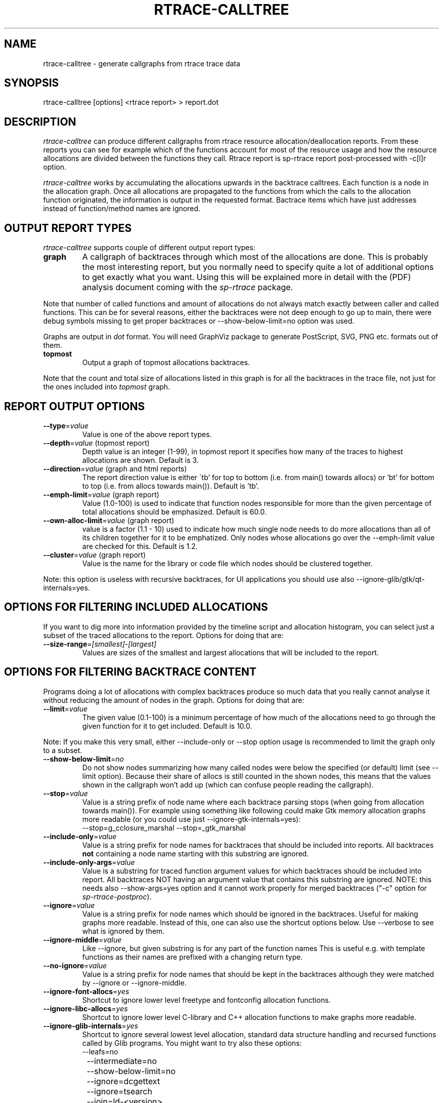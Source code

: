 .TH RTRACE-CALLTREE 1 "2010-11-01" "sp-rtrace"
.SH NAME
rtrace-calltree - generate callgraphs from rtrace trace data
.SH SYNOPSIS
rtrace-calltree [options] <rtrace report>  >  report.dot
.SH DESCRIPTION
\fIrtrace-calltree\fP can produce different callgraphs from rtrace
resource allocation/deallocation reports.
From these reports you can see for example which of the functions
account for most of the resource usage and how
the resource allocations are divided between the functions they call.
Rtrace report is sp-rtrace report post-processed with -c[l]r
option.
.PP
\fIrtrace-calltree\fP works by accumulating the allocations upwards in
the backtrace calltrees.  Each function is a node in the allocation
graph. Once all allocations are propagated to the functions from
which the calls to the allocation function originated, the information
is output in the requested format.  Bactrace items which have just
addresses instead of function/method names are ignored.
.SH OUTPUT REPORT TYPES
\fIrtrace-calltree\fP supports couple of different output report types:
.TP
\fBgraph\fP
A callgraph of backtraces through which most of the allocations are
done. This is probably the most interesting report, but you normally
need to specify quite a lot of additional options to get exactly what
you want.  Using this will be explained more in detail with the (PDF)
analysis document coming with the \fIsp-rtrace\fP package.
.PP
Note that number of called functions and amount of allocations do not
always match exactly between caller and called functions.  This can be
for several reasons, either the backtraces were not deep enough to go
up to main, there were debug symbols missing to get proper backtraces
or --show-below-limit=no option was used.
.PP
Graphs are output in \fIdot\fP format.  You will need GraphViz package
to generate PostScript, SVG, PNG etc. formats out of them.
.TP
\fBtopmost\fP
Output a graph of topmost allocations backtraces.
.PP
Note that the count and total size of allocations listed in this graph
is for all the backtraces in the trace file, not just for the ones
included into \fItopmost\fP graph.
.SH REPORT OUTPUT OPTIONS
.TP
\fB--type\fP=\fIvalue\fP
Value is one of the above report types.
.TP
\fB--depth\fP=\fIvalue\fP (topmost report)
Depth value is an integer (1-99), in topmost report it specifies
how many of the traces to highest allocations are shown. Default
is 3.
.TP
\fB--direction\fP=\fIvalue\fP (graph and html reports)
The report direction value is either \'tb' for top to bottom
(i.e. from main() towards allocs) or 'bt' for bottom to top
(i.e. from allocs towards main()).  Default is 'tb'.
.TP
\fB--emph-limit\fP=\fIvalue\fP (graph report)
Value (1.0-100) is used to indicate that function nodes responsible for
more than the given percentage of total allocations should be emphasized.
Default is 60.0.
.TP
\fB--own-alloc-limit\fP=\fIvalue\fP (graph report)
value is a factor (1.1 - 10) used to indicate how much single node needs
to do more allocations than all of its children together for it to be
emphatized.  Only nodes whose allocations go over the --emph-limit
value are checked for this. Default is 1.2.
.TP
\fB--cluster\fP=\fIvalue\fP (graph report)
Value is the name for the library or code file which nodes should be
clustered together.
.PP
Note: this option is useless with recursive backtraces, for UI applications
you should use also --ignore-glib/gtk/qt-internals=yes.
.SH OPTIONS FOR FILTERING INCLUDED ALLOCATIONS
If you want to dig more into information provided by the timeline
script and allocation histogram, you can select just a subset
of the traced allocations to the report.  Options for doing that are:
.TP
\fB--size-range\fP=\fI[smallest]\fP-\fI[largest]\fP
Values are sizes of the smallest and largest allocations that will
be included to the report.
.SH OPTIONS FOR FILTERING BACKTRACE CONTENT
Programs doing a lot of allocations with complex backtraces produce
so much data that you really cannot analyse it without reducing the
amount of nodes in the graph.  Options for doing that are:
.TP
\fB--limit\fP=\fIvalue\fP
The given value (0.1-100) is a minimum percentage of how much
of the allocations need to go through the given function for it
to get included.  Default is 10.0.
.PP
Note: If you make this very small, either --include-only or --stop
option usage is recommended to limit the graph only to a subset.
.TP
\fB--show-below-limit\fP=\fIno\fP
Do not show nodes summarizing how many called nodes were below
the specified (or default) limit (see --limit option).  Because
their share of allocs is still counted in the shown nodes, this
means that the values shown in the callgraph won't add up
(which can confuse people reading the callgraph).
.TP
\fB--stop\fP=\fIvalue\fP
Value is a string prefix of node name where each backtrace parsing
stops (when going from allocation towards main()).  For example using
something like following could make Gtk memory allocation graphs more
readable (or you could use just --ignore-gtk-internals=yes):
.br
		--stop=g_cclosure_marshal --stop=_gtk_marshal
.TP
\fB--include-only\fP=\fIvalue\fP
Value is a string prefix for node names for backtraces that should be
included into reports.  All backtraces \fBnot\fP containing a node
name starting with this substring are ignored.
.TP
\fB--include-only-args\fP=\fIvalue\fP
Value is a substring for traced function argument values for which
backtraces should be included into report.  All backtraces NOT having
an argument value that contains this substring are ignored. NOTE: this
needs also --show-args=yes option and it cannot work properly for
merged backtraces ("-c" option for \fIsp-rtrace-postproc\fP).
.TP
\fB--ignore\fP=\fIvalue\fP
Value is a string prefix for node names which should be ignored in the
backtraces.  Useful for making graphs more readable.  Instead of this,
one can also use the shortcut options below. Use --verbose to see what
is ignored by them.
.TP
\fB--ignore-middle\fP=\fIvalue\fP
Like --ignore, but given substring is for any part of the function names
This is useful e.g. with template functions as their names are prefixed
with a changing return type.
.TP
\fB--no-ignore\fP=\fIvalue\fP
Value is a string prefix for node names that should be kept in the
backtraces although they were matched by --ignore or --ignore-middle.
.TP
\fB--ignore-font-allocs\fP=\fIyes\fP
Shortcut to ignore lower level freetype and fontconfig allocation functions.
.TP
\fB--ignore-libc-allocs\fP=\fIyes\fP
Shortcut to ignore lower level C-library and C++ allocation functions
to make graphs more readable.
.TP
\fB--ignore-glib-internals\fP=\fIyes\fP
Shortcut to ignore several lowest level allocation, standard data
structure handling and recursed functions called by Glib programs.
You might want to try also these options:
.nf
		--leafs=no
		--intermediate=no
		--show-below-limit=no
		--ignore=dcgettext
		--ignore=tsearch
		--join=ld-<version>
.fi
.TP
\fB--ignore-gtk-internals\fP=\fIyes\fP
Shortcut to ignore several recursed functions called by Gtk
applications.  You might want to try also these options:
.nf
		--ignore-libc-allocs
		--ignore-font-allocs
		--ignore=gtk_widget_
		--no-ignore=gtk_widget_show
		--ignore=gdk_window_
		--ignore=_gdk_window_
		--join=fontconfig
.fi
.TP
\fB--ignore-qt-internals\fP=\fIyes\fP
Shortcut to ignore lower level Qt allocation, standard data
structure handling and marshalling/recursed functions called by Qt
applications.  You might want to try also these options:
.nf
		--ignore-glib-internals=yes
		--join=qt_format_text
.fi
.TP
\fB--join\fP=\fIvalue\fP
Value is the name for the function, library or source
code file which nodes should be represented as a single node.
.TP
\fB--intermediate\fP=\fIno\fP
Leave out nodes with only one parent and child.
.TP
\fB--leafs\fP=\fIno\fP
Leave out nodes which have either one parent and no children, or
one child and no parents.
.TP
\fB--show-args\fP=\fIyes\fP
Show trace functions arguments in addition to trace functions.  This
can be used e.g. to get callgraphs to individual file names in file
descriptor traces.  To limit this set, use --include-only-args option.
.PP
Options --stop, --ignore, --include-only, --join and --cluster
can be given as many times as you wish and they apply to all
values you gave. For all the other options, only the last value
applies.
.SH REDUCING GRAPH SIZE BY MINIMIZING THE NODE SIZES
.TP
\fB--keep-types\fP=\fIyes\fP
Whether to show overloaded C++ method signature arguments.
These are removed by default as they can be very long.
.TP
\fB--keep-paths\fP=\fIyes\fP
Whether to show full paths in file names. By default path is stripped out.
.TP
\fB--keep-filenames\fP=\fIno\fP
Whether to show source filenames (+ line numbers). Shown by default.
.SH MINIMIZING THE NODE SIZES AFTERWARDS
If you haven't used above options for reducing graph node sizes,
you can post-process the resulting dot file to achieve the same thing,
which is faster than re-generating the .dot file.
.PP
To remove function and method arguments, pipe output through:
.nf
		sed -e 's/([^0-9)][^)]*)/()/' -e 's/)(.[^)]*)//'
.fi
To remove also source file names and line numbers, add:
.nf
		-e 's/ at [^ \\\\]*//'
.fi
To remove also paths from the --show-args file names, add:
.nf
		-e 's%/.*[^ ]/%%'
.fi
.PP
If you want to reduce node width without removing any of
the information, just split the source code file name and
line number to a separate line:
.nf
		sed -e 's/ at /\\\\nat /' -e 's/ in /\\\\nin /'
.fi
And to split --show-args file paths and names to separate rows, use:
.nf
		-e 's%/\\([^/]*>\\)%/\\\\n\\1%'
.fi
.SH DEBUG OPTIONS
.TP
\fB--node\fP=\fIvalue\fP
Show internal information about given node. This option can be given
as many as times as needed. '*' will show information about all nodes.
.TP
\fB--progress\fP=\fIyes\fP
Show running parsed alloc/free record index number.
.TP
\fB--show-references\fP=\fIyes\fP
Show what other nodes refer nodes specified with the --node option.
.TP
\fB--verbose\fP=\fIyes\fP
Show more information about rtrace-calltree internal working.
.SH USAGE EXAMPLES
Typical first usage looks like this:
.nf
	rtrace-calltree --limit=4 app.rtrace.txt > app.dot
.fi
.SH LIMITATIONS / TODOS
Currently user needs to generate each graph type separately,
\fIrtrace-calltree\fP cannot create multiple reports in the same run.
.PP
\fIrtrace-calltree\fP doesn't have as extensive options for filtering
the included allocations as \fIsp-rtrace-timeline\fP has.
.SH SEE ALSO
.IR sp-rtrace (1),
.IR sp-rtrace-timeline (1),
.IR rtrace-graphs-function (1),
.IR rtrace-graphs-overview (1),
.IR valgrind (1),
.IR dot (1)
.SH COPYRIGHT
Copyright (C) 2007-2011 Nokia Corporation.
.PP
This is free software.  You may redistribute copies of it under the
terms of the GNU General Public License v2 included with the software.
There is NO WARRANTY, to the extent permitted by law.
